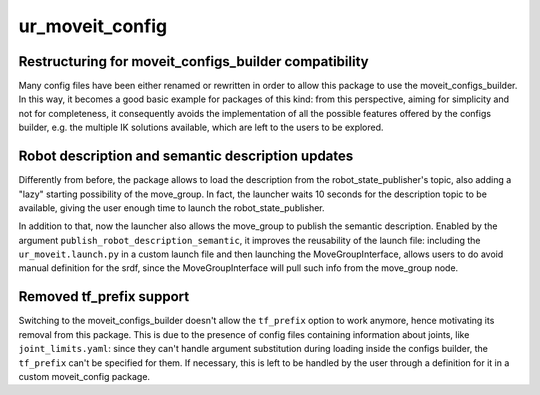 ur_moveit_config
^^^^^^^^^^^^^^^^

Restructuring for moveit_configs_builder compatibility
~~~~~~~~~~~~~~~~~~~~~~~~~~~~~~~~~~~~~~~~~~~~~~~~~~~~~~

Many config files have been either renamed or rewritten in order to allow this package to use the moveit_configs_builder. In this way, it becomes a good basic example for packages of this kind: from this perspective, aiming for simplicity and not for completeness, it consequently avoids the implementation of all the possible features offered by the configs builder, e.g. the multiple IK solutions available, which are left to the users to be explored.

Robot description and semantic description updates
~~~~~~~~~~~~~~~~~~~~~~~~~~~~~~~~~~~~~~~~~~~~~~~~~~~

Differently from before, the package allows to load the description from the robot_state_publisher's topic, also adding a "lazy" starting possibility of the move_group. In fact, the launcher waits 10 seconds for the description topic to be available, giving the user enough time to launch the robot_state_publisher.

In addition to that, now the launcher also allows the move_group to publish the semantic description. Enabled by the argument ``publish_robot_description_semantic``, it improves the reusability of the launch file: including the ``ur_moveit.launch.py`` in a custom launch file and then launching the MoveGroupInterface, allows users to do avoid manual definition for the srdf, since the MoveGroupInterface will pull such info from the move_group node.


Removed tf_prefix support
~~~~~~~~~~~~~~~~~~~~~~~~~

Switching to the moveit_configs_builder doesn't allow the ``tf_prefix`` option to work anymore, hence motivating its removal from this package.
This is due to the presence of config files containing information about joints, like ``joint_limits.yaml``: since they can't handle argument substitution during loading inside the configs builder, the ``tf_prefix`` can't be specified for them.
If necessary, this is left to be handled by the user through a definition for it in a custom moveit_config package.
